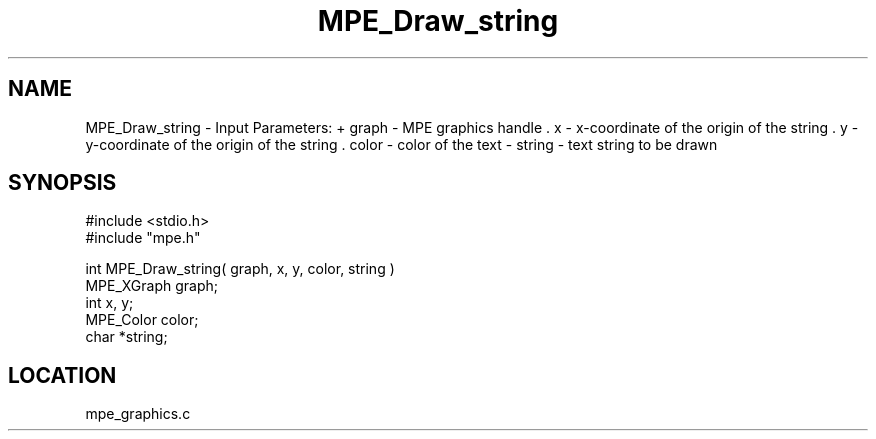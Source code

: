 .TH MPE_Draw_string 4 "7/1/1998" " " "MPE"
.SH NAME
MPE_Draw_string \-  Input Parameters: + graph - MPE graphics handle . x - x-coordinate of the origin of the string . y - y-coordinate of the origin of the string . color - color of the text - string - text string to be drawn 
.SH SYNOPSIS
.nf
#include <stdio.h>
#include "mpe.h"

int MPE_Draw_string( graph, x, y, color, string )
MPE_XGraph graph;
int x, y;
MPE_Color color;
char *string;
.fi
.SH LOCATION
mpe_graphics.c
